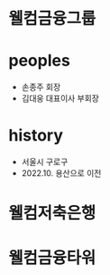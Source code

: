 * 웰컴금융그룹
* peoples

- 손종주 회장
- 김대웅 대표이사 부회장
  
* history

- 서울시 구로구
- 2022.10. 용산으로 이전

* 웰컴저축은행
* 웰컴금융타워
